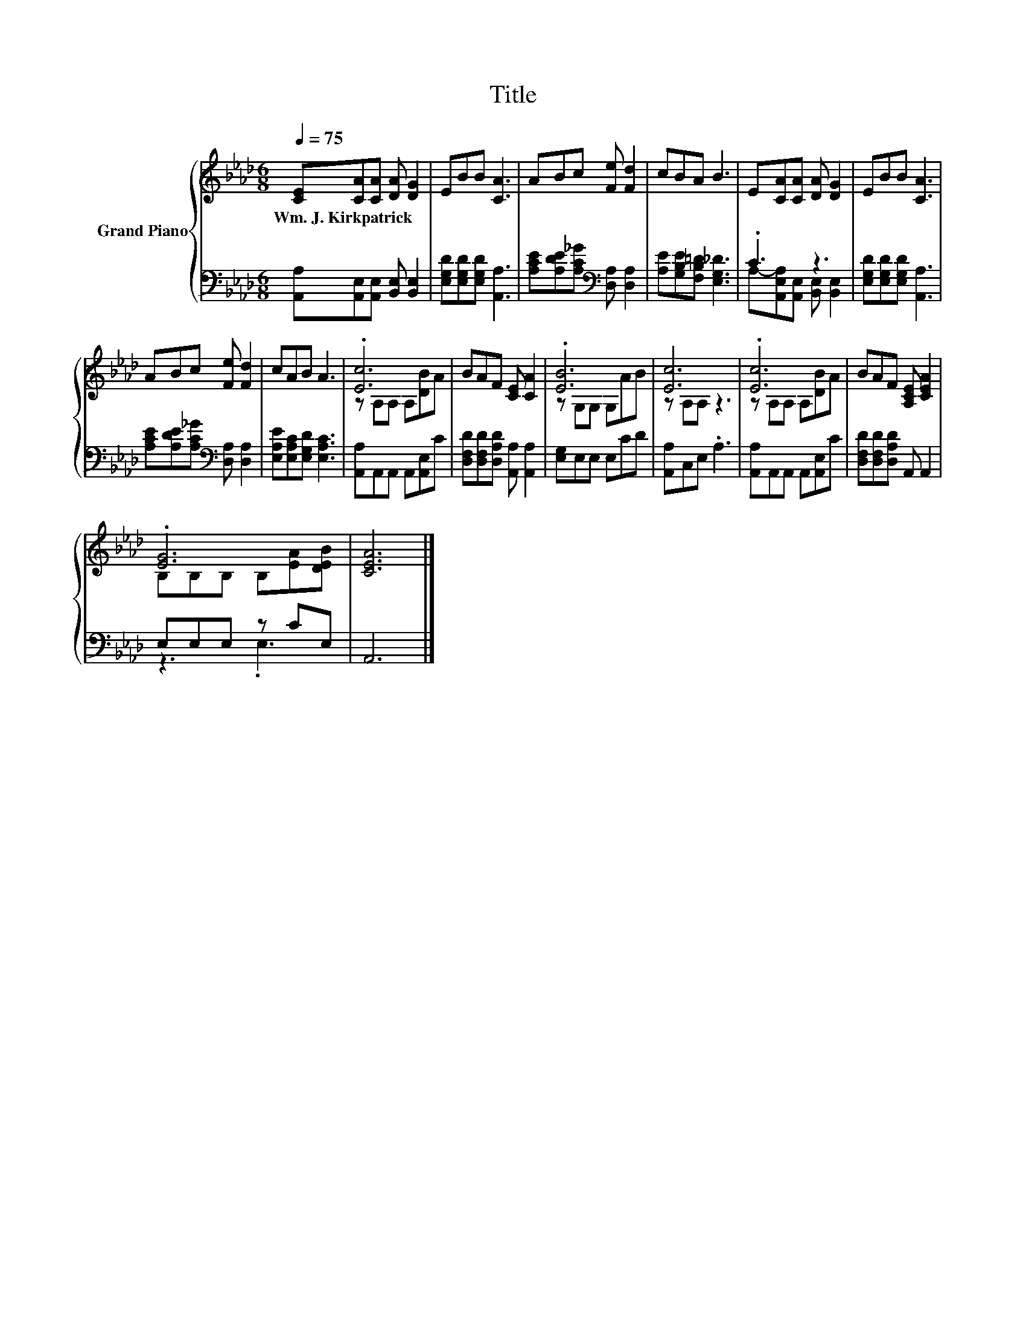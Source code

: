 X:1
T:Title
%%score { ( 1 4 ) | ( 2 3 ) }
L:1/8
Q:1/4=75
M:6/8
K:Ab
V:1 treble nm="Grand Piano"
V:4 treble 
V:2 bass 
V:3 bass 
V:1
 [CE][CA][CA] [DA] [DG]2 | EBB [CA]3 | ABc [Fe] [Fd]2 | cBA B3 | E[CA][CA] [DA] [DG]2 | EBB [CA]3 | %6
w: Wm.~J.~Kirkpatrick * * * *||||||
 ABc [Fe] [Fd]2 | cAB A3 | .[Ec]6 | BAF [CE] [CA]2 | .[EB]6 | [Ec]6 | .[Ec]6 | BAF [A,CE] [CEA]2 | %14
w: ||||||||
 .[EG]6 | [CEA]6 |] %16
w: ||
V:2
 [A,,A,][A,,E,][A,,E,] [B,,E,] [B,,E,]2 | [E,G,D][E,G,D][E,G,D] [A,,A,]3 | %2
 [A,CE][A,DE][A,C_G][K:bass] [D,A,] [D,A,]2 | [A,E][G,B,E][F,B,=D] [E,G,_D]3 | .C3 z3 | %5
 [E,G,D][E,G,D][E,G,D] [A,,A,]3 | [A,CE][A,DE][A,C_G][K:bass] [D,A,] [D,A,]2 | %7
 [E,A,E][E,A,C][E,G,D] [E,A,C]3 | [A,,A,]A,,A,, A,,[A,,E,]C | %9
 [D,F,D][D,F,D][D,A,D] [A,,A,] [A,,A,]2 | [E,G,]E,E, E,CD | [A,,A,]C,E, .A,3 | %12
 [A,,A,]A,,A,, A,,[A,,E,]C | [D,F,D][D,F,D][D,A,D] A,, A,,2 | E,E,E, z CE, | A,,6 |] %16
V:3
 x6 | x6 | x3[K:bass] x3 | x6 | A,-[A,,E,A,][A,,E,] [B,,E,] [B,,E,]2 | x6 | x3[K:bass] x3 | x6 | %8
 x6 | x6 | x6 | x6 | x6 | x6 | z3 .E,3 | x6 |] %16
V:4
 x6 | x6 | x6 | x6 | x6 | x6 | x6 | x6 | z A,A, A,[DB]A | x6 | z G,G, G,AB | z A,A, z3 | %12
 z A,A, A,[DB]A | x6 | B,B,B, B,[EA][DEB] | x6 |] %16

